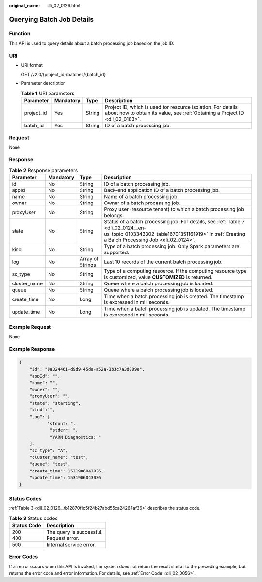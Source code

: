 :original_name: dli_02_0126.html

.. _dli_02_0126:

Querying Batch Job Details
==========================

Function
--------

This API is used to query details about a batch processing job based on the job ID.

URI
---

-  URI format

   GET /v2.0/{project_id}/batches/{batch_id}

-  Parameter description

   .. table:: **Table 1** URI parameters

      +------------+-----------+--------+-----------------------------------------------------------------------------------------------------------------------------------------------+
      | Parameter  | Mandatory | Type   | Description                                                                                                                                   |
      +============+===========+========+===============================================================================================================================================+
      | project_id | Yes       | String | Project ID, which is used for resource isolation. For details about how to obtain its value, see :ref:`Obtaining a Project ID <dli_02_0183>`. |
      +------------+-----------+--------+-----------------------------------------------------------------------------------------------------------------------------------------------+
      | batch_id   | Yes       | String | ID of a batch processing job.                                                                                                                 |
      +------------+-----------+--------+-----------------------------------------------------------------------------------------------------------------------------------------------+

Request
-------

None

Response
--------

.. table:: **Table 2** Response parameters

   +--------------+-----------+------------------+--------------------------------------------------------------------------------------------------------------------------------------------------------------------------------------+
   | Parameter    | Mandatory | Type             | Description                                                                                                                                                                          |
   +==============+===========+==================+======================================================================================================================================================================================+
   | id           | No        | String           | ID of a batch processing job.                                                                                                                                                        |
   +--------------+-----------+------------------+--------------------------------------------------------------------------------------------------------------------------------------------------------------------------------------+
   | appId        | No        | String           | Back-end application ID of a batch processing job.                                                                                                                                   |
   +--------------+-----------+------------------+--------------------------------------------------------------------------------------------------------------------------------------------------------------------------------------+
   | name         | No        | String           | Name of a batch processing job.                                                                                                                                                      |
   +--------------+-----------+------------------+--------------------------------------------------------------------------------------------------------------------------------------------------------------------------------------+
   | owner        | No        | String           | Owner of a batch processing job.                                                                                                                                                     |
   +--------------+-----------+------------------+--------------------------------------------------------------------------------------------------------------------------------------------------------------------------------------+
   | proxyUser    | No        | String           | Proxy user (resource tenant) to which a batch processing job belongs.                                                                                                                |
   +--------------+-----------+------------------+--------------------------------------------------------------------------------------------------------------------------------------------------------------------------------------+
   | state        | No        | String           | Status of a batch processing job. For details, see :ref:`Table 7 <dli_02_0124__en-us_topic_0103343302_table16701351161919>` in :ref:`Creating a Batch Processing Job <dli_02_0124>`. |
   +--------------+-----------+------------------+--------------------------------------------------------------------------------------------------------------------------------------------------------------------------------------+
   | kind         | No        | String           | Type of a batch processing job. Only Spark parameters are supported.                                                                                                                 |
   +--------------+-----------+------------------+--------------------------------------------------------------------------------------------------------------------------------------------------------------------------------------+
   | log          | No        | Array of Strings | Last 10 records of the current batch processing job.                                                                                                                                 |
   +--------------+-----------+------------------+--------------------------------------------------------------------------------------------------------------------------------------------------------------------------------------+
   | sc_type      | No        | String           | Type of a computing resource. If the computing resource type is customized, value **CUSTOMIZED** is returned.                                                                        |
   +--------------+-----------+------------------+--------------------------------------------------------------------------------------------------------------------------------------------------------------------------------------+
   | cluster_name | No        | String           | Queue where a batch processing job is located.                                                                                                                                       |
   +--------------+-----------+------------------+--------------------------------------------------------------------------------------------------------------------------------------------------------------------------------------+
   | queue        | No        | String           | Queue where a batch processing job is located.                                                                                                                                       |
   +--------------+-----------+------------------+--------------------------------------------------------------------------------------------------------------------------------------------------------------------------------------+
   | create_time  | No        | Long             | Time when a batch processing job is created. The timestamp is expressed in milliseconds.                                                                                             |
   +--------------+-----------+------------------+--------------------------------------------------------------------------------------------------------------------------------------------------------------------------------------+
   | update_time  | No        | Long             | Time when a batch processing job is updated. The timestamp is expressed in milliseconds.                                                                                             |
   +--------------+-----------+------------------+--------------------------------------------------------------------------------------------------------------------------------------------------------------------------------------+

Example Request
---------------

None

Example Response
----------------

.. code-block::

   {
       "id": "0a324461-d9d9-45da-a52a-3b3c7a3d809e",
       "appId": "",
       "name": "",
       "owner": "",
       "proxyUser": "",
       "state": "starting",
       "kind":"",
       "log": [
              "stdout: ",
               "stderr: ",
               "YARN Diagnostics: "
       ],
       "sc_type": "A",
       "cluster_name": "test",
       "queue": "test",
       "create_time": 1531906043036,
       "update_time": 1531906043036
   }

Status Codes
------------

:ref:`Table 3 <dli_02_0126__tb12870f1c5f24b27abd55ca24264af36>` describes the status code.

.. _dli_02_0126__tb12870f1c5f24b27abd55ca24264af36:

.. table:: **Table 3** Status codes

   =========== ========================
   Status Code Description
   =========== ========================
   200         The query is successful.
   400         Request error.
   500         Internal service error.
   =========== ========================

Error Codes
-----------

If an error occurs when this API is invoked, the system does not return the result similar to the preceding example, but returns the error code and error information. For details, see :ref:`Error Code <dli_02_0056>`.
